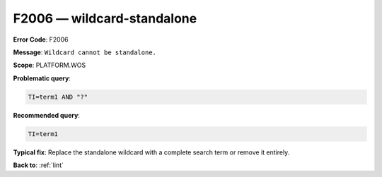 .. _F2006:

F2006 — wildcard-standalone
===========================

**Error Code**: F2006

**Message**: ``Wildcard cannot be standalone.``

**Scope**: PLATFORM.WOS

**Problematic query**:

.. code-block:: text

    TI=term1 AND "?"

**Recommended query**:

.. code-block:: text

    TI=term1

**Typical fix**: Replace the standalone wildcard with a complete search term or remove it entirely.

**Back to**: :ref:`lint`
